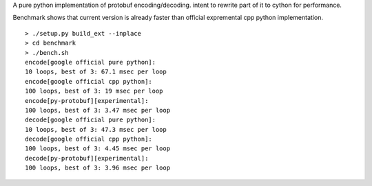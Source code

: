 A pure python implementation of protobuf encoding/decoding. intent to rewrite part of it to cython for performance.

Benchmark shows that current version is already faster than official expremental cpp python implementation.

::

  > ./setup.py build_ext --inplace
  > cd benchmark
  > ./bench.sh
  encode[google official pure python]:
  10 loops, best of 3: 67.1 msec per loop
  encode[google official cpp python]:
  100 loops, best of 3: 19 msec per loop
  encode[py-protobuf][experimental]:
  100 loops, best of 3: 3.47 msec per loop
  decode[google official pure python]:
  10 loops, best of 3: 47.3 msec per loop
  decode[google official cpp python]:
  100 loops, best of 3: 4.45 msec per loop
  decode[py-protobuf][experimental]:
  100 loops, best of 3: 3.96 msec per loop
